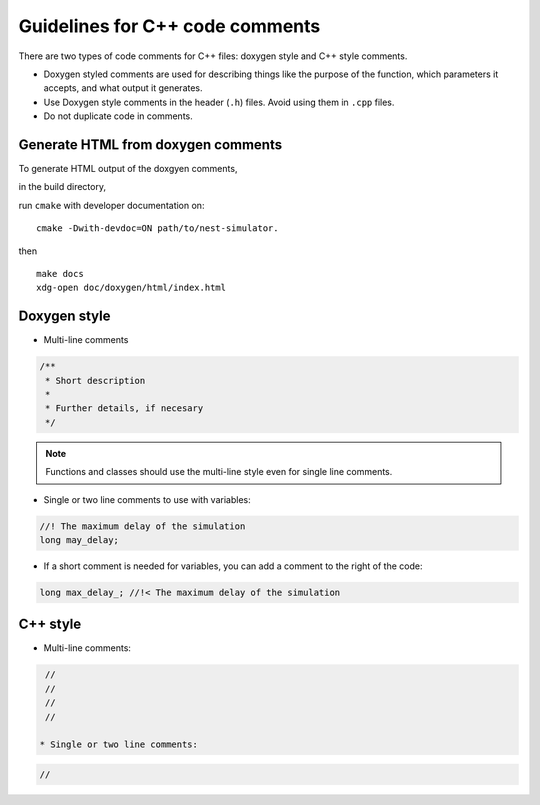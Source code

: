 Guidelines for C++ code comments
================================

There are two types of code comments for C++ files: doxygen style and C++ style comments.

* Doxygen styled comments are used for describing things like the purpose of the function, which parameters it accepts, and what output it generates.
* Use Doxygen style comments in the header (``.h``)  files. Avoid using them in ``.cpp`` files.
* Do not duplicate code in comments.

..  Include the variable name in functions in header file to match cpp file.


Generate HTML from doxygen comments
~~~~~~~~~~~~~~~~~~~~~~~~~~~~~~~~~~~

To generate HTML output of the doxgyen comments,

in the build directory,

run ``cmake`` with developer documentation on::

  cmake -Dwith-devdoc=ON path/to/nest-simulator.

then

::

   make docs
   xdg-open doc/doxygen/html/index.html

.. seealso::

  See `the official doxygen documentation <https://www.doxygen.nl/>`_ for details.


Doxygen style
~~~~~~~~~~~~~

* Multi-line comments

.. code-block:: cpp

  /**
   * Short description
   *
   * Further details, if necesary
   */

.. note::

    Functions and classes should use the multi-line style even for single line comments.

* Single or two line comments to use with variables:

.. code-block:: cpp

   //! The maximum delay of the simulation
   long may_delay;


* If a short comment is needed for variables, you can add a comment to the right of the code:

.. code-block:: cpp

  long max_delay_; //!< The maximum delay of the simulation

C++ style
~~~~~~~~~

* Multi-line comments:

.. code-block:: cpp

   //
   //
   //
   //

  * Single or two line comments:

.. code-block:: cpp

 //
